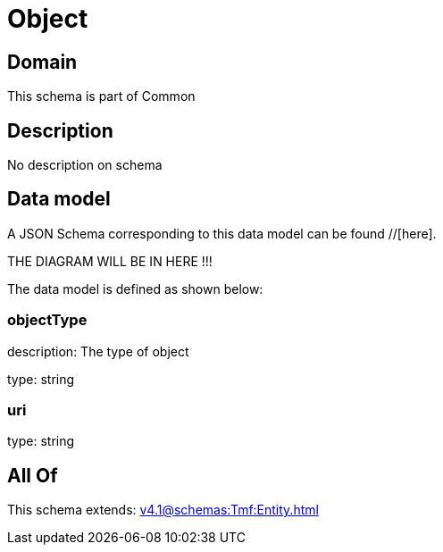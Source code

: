 = Object

[#domain]
== Domain

This schema is part of Common

[#description]
== Description
No description on schema


[#data_model]
== Data model

A JSON Schema corresponding to this data model can be found //[here].

THE DIAGRAM WILL BE IN HERE !!!


The data model is defined as shown below:


=== objectType
description: The type of object

type: string


=== uri
type: string


[#all_of]
== All Of

This schema extends: xref:v4.1@schemas:Tmf:Entity.adoc[]

